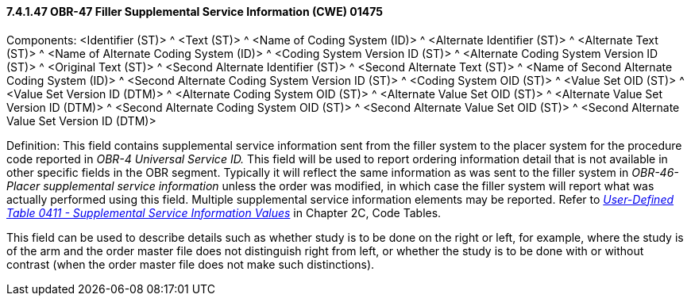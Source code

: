 ==== 7.4.1.47 OBR-47 Filler Supplemental Service Information (CWE) 01475

Components: <Identifier (ST)> ^ <Text (ST)> ^ <Name of Coding System (ID)> ^ <Alternate Identifier (ST)> ^ <Alternate Text (ST)> ^ <Name of Alternate Coding System (ID)> ^ <Coding System Version ID (ST)> ^ <Alternate Coding System Version ID (ST)> ^ <Original Text (ST)> ^ <Second Alternate Identifier (ST)> ^ <Second Alternate Text (ST)> ^ <Name of Second Alternate Coding System (ID)> ^ <Second Alternate Coding System Version ID (ST)> ^ <Coding System OID (ST)> ^ <Value Set OID (ST)> ^ <Value Set Version ID (DTM)> ^ <Alternate Coding System OID (ST)> ^ <Alternate Value Set OID (ST)> ^ <Alternate Value Set Version ID (DTM)> ^ <Second Alternate Coding System OID (ST)> ^ <Second Alternate Value Set OID (ST)> ^ <Second Alternate Value Set Version ID (DTM)>

Definition: This field contains supplemental service information sent from the filler system to the placer system for the procedure code reported in _OBR-4 Universal Service ID._ This field will be used to report ordering information detail that is not available in other specific fields in the OBR segment. Typically it will reflect the same information as was sent to the filler system in _OBR-46-Placer supplemental service information_ unless the order was modified, in which case the filler system will report what was actually performed using this field. Multiple supplemental service information elements may be reported. Refer to file:///E:\V2\v2.9%20final%20Nov%20from%20Frank\V29_CH02C_Tables.docx#HL70411[_User-Defined Table 0411 - Supplemental Service Information Values_] in Chapter 2C, Code Tables.

This field can be used to describe details such as whether study is to be done on the right or left, for example, where the study is of the arm and the order master file does not distinguish right from left, or whether the study is to be done with or without contrast (when the order master file does not make such distinctions).

